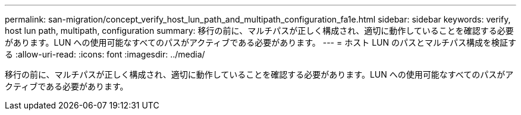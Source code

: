 ---
permalink: san-migration/concept_verify_host_lun_path_and_multipath_configuration_fa1e.html 
sidebar: sidebar 
keywords: verify, host lun path, multipath, configuration 
summary: 移行の前に、マルチパスが正しく構成され、適切に動作していることを確認する必要があります。LUN への使用可能なすべてのパスがアクティブである必要があります。 
---
= ホスト LUN のパスとマルチパス構成を検証する
:allow-uri-read: 
:icons: font
:imagesdir: ../media/


[role="lead"]
移行の前に、マルチパスが正しく構成され、適切に動作していることを確認する必要があります。LUN への使用可能なすべてのパスがアクティブである必要があります。
